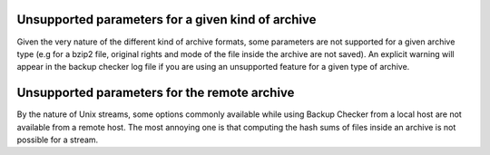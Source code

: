 Unsupported parameters for a given kind of archive
==================================================
Given the very nature of the different kind of archive formats, some parameters are not supported for a given archive type (e.g for a bzip2 file, original rights and mode of the file inside the archive are not saved). An explicit warning will appear in the backup checker log file if you are using an unsupported feature for a given type of archive.

Unsupported parameters for the remote archive
=============================================
By the nature of Unix streams, some options commonly available while using Backup Checker from a local host are not available from a remote host. The most annoying one is that computing the hash sums of files inside an archive is not possible for a stream.
